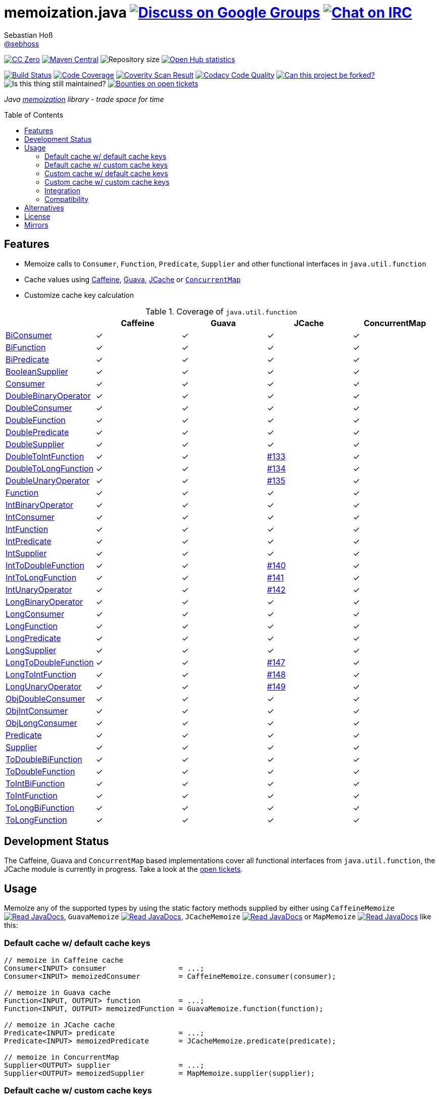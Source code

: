 = memoization.java image:https://img.shields.io/badge/email-%40metio-brightgreen.svg?style=social&label=mail["Discuss on Google Groups", link="https://groups.google.com/forum/#!forum/metio"] image:https://img.shields.io/badge/irc-%23metio.wtf-brightgreen.svg?style=social&label=IRC["Chat on IRC", link="http://webchat.freenode.net/?channels=metio.wtf"]
Sebastian Hoß <http://seb.xn--ho-hia.de/[@sebhoss]>
:github-org: sebhoss
:project-name: memoization.java
:project-group: de.xn--ho-hia.memoization
:coverity-project: 8732
:codacy-project: 0ed810b7f2514f0ea1c8e86e97c803c4
:jdk-api: https://docs.oracle.com/javase/8/docs/api
:issue: https://github.com/sebhoss/memoization.java/issues
:toc:
:toc-placement: preamble

image:https://img.shields.io/badge/license-cc%20zero-000000.svg?style=flat-square["CC Zero", link="http://creativecommons.org/publicdomain/zero/1.0/"]
pass:[<span class="image"><a class="image" href="https://maven-badges.herokuapp.com/maven-central/de.xn--ho-hia.memoization/memoization.java"><img src="https://img.shields.io/maven-central/v/de.xn--ho-hia.memoization/memoization.java.svg?style=flat-square" alt="Maven Central"></a></span>]
image:https://reposs.herokuapp.com/?path={github-org}/{project-name}&style=flat-square["Repository size"]
image:https://www.openhub.net/p/memoization-java/widgets/project_thin_badge?format=gif["Open Hub statistics", link="https://www.openhub.net/p/memoization-java"]

image:https://img.shields.io/travis/{github-org}/{project-name}/master.svg?style=flat-square["Build Status", link="https://travis-ci.org/{github-org}/{project-name}"]
image:https://img.shields.io/coveralls/{github-org}/{project-name}/master.svg?style=flat-square["Code Coverage", link="https://coveralls.io/github/{github-org}/{project-name}"]
image:https://img.shields.io/coverity/scan/{coverity-project}.svg?style=flat-square["Coverity Scan Result", link="https://scan.coverity.com/projects/{github-org}-memoization-java"]
image:https://img.shields.io/codacy/grade/{codacy-project}.svg?style=flat-square["Codacy Code Quality", link="https://www.codacy.com/app/mail_7/memoization-java"]
image:https://img.shields.io/badge/forkable-yes-brightgreen.svg?style=flat-square["Can this project be forked?", link="https://basicallydan.github.io/forkability/?u={github-org}&r={project-name}"]
image:https://img.shields.io/maintenance/yes/2016.svg?style=flat-square["Is this thing still maintained?"]
image:https://img.shields.io/bountysource/team/metio/activity.svg?style=flat-square["Bounties on open tickets", link="https://www.bountysource.com/teams/metio"]

_Java link:https://en.wikipedia.org/wiki/Memoization[memoization] library - trade space for time_

== Features

* Memoize calls to `Consumer`, `Function`, `Predicate`, `Supplier` and other functional interfaces in `java.util.function`
* Cache values using link:https://github.com/ben-manes/caffeine[Caffeine], link:https://github.com/google/guava/wiki/CachesExplained[Guava], link:https://jcp.org/en/jsr/detail?id=107[JCache] or link:{jdk-api}/java/util/concurrent/ConcurrentMap.html[`ConcurrentMap`]
* Customize cache key calculation

.Coverage of `java.util.function`
|===
| | Caffeine | Guava | JCache | ConcurrentMap

| link:{jdk-api}/java/util/function/BiConsumer.html[BiConsumer]
| ✓
| ✓
| ✓
| ✓

| link:{jdk-api}/java/util/function/BiFunction.html[BiFunction]
| ✓
| ✓
| ✓
| ✓

| link:{jdk-api}/java/util/function/BiPredicate.html[BiPredicate]
| ✓
| ✓
| ✓
| ✓

| link:{jdk-api}/java/util/function/BooleanSupplier.html[BooleanSupplier]
| ✓
| ✓
| ✓
| ✓

| link:{jdk-api}/java/util/function/Consumer.html[Consumer]
| ✓
| ✓
| ✓
| ✓

| link:{jdk-api}/java/util/function/DoubleBinaryOperator.html[DoubleBinaryOperator]
| ✓
| ✓
| ✓
| ✓

| link:{jdk-api}/java/util/function/DoubleConsumer.html[DoubleConsumer]
| ✓
| ✓
| ✓
| ✓

| link:{jdk-api}/java/util/function/DoubleFunction.html[DoubleFunction]
| ✓
| ✓
| ✓
| ✓

| link:{jdk-api}/java/util/function/DoublePredicate.html[DoublePredicate]
| ✓
| ✓
| ✓
| ✓

| link:{jdk-api}/java/util/function/DoubleSupplier.html[DoubleSupplier]
| ✓
| ✓
| ✓
| ✓

| link:{jdk-api}/java/util/function/DoubleToIntFunction.html[DoubleToIntFunction]
| ✓
| ✓
| link:{issue}/133[#133]
| ✓

| link:{jdk-api}/java/util/function/DoubleToLongFunction.html[DoubleToLongFunction]
| ✓
| ✓
| link:{issue}/134[#134]
| ✓

| link:{jdk-api}/java/util/function/DoubleUnaryOperator.html[DoubleUnaryOperator]
| ✓
| ✓
| link:{issue}/135[#135]
| ✓

| link:{jdk-api}/java/util/function/Function.html[Function]
| ✓
| ✓
| ✓
| ✓

| link:{jdk-api}/java/util/function/IntBinaryOperator.html[IntBinaryOperator]
| ✓
| ✓
| ✓
| ✓

| link:{jdk-api}/java/util/function/IntConsumer.html[IntConsumer]
| ✓
| ✓
| ✓
| ✓

| link:{jdk-api}/java/util/function/IntFunction.html[IntFunction]
| ✓
| ✓
| ✓
| ✓

| link:{jdk-api}/java/util/function/IntPredicate.html[IntPredicate]
| ✓
| ✓
| ✓
| ✓

| link:{jdk-api}/java/util/function/IntSupplier.html[IntSupplier]
| ✓
| ✓
| ✓
| ✓

| link:{jdk-api}/java/util/function/IntToDoubleFunction.html[IntToDoubleFunction]
| ✓
| ✓
| link:{issue}/140[#140]
| ✓

| link:{jdk-api}/java/util/function/IntToLongFunction.html[IntToLongFunction]
| ✓
| ✓
| link:{issue}/141[#141]
| ✓

| link:{jdk-api}/java/util/function/IntUnaryOperator.html[IntUnaryOperator]
| ✓
| ✓
| link:{issue}/142[#142]
| ✓

| link:{jdk-api}/java/util/function/LongBinaryOperator.html[LongBinaryOperator]
| ✓
| ✓
| ✓
| ✓

| link:{jdk-api}/java/util/function/LongConsumer.html[LongConsumer]
| ✓
| ✓
| ✓
| ✓

| link:{jdk-api}/java/util/function/LongFunction.html[LongFunction]
| ✓
| ✓
| ✓
| ✓

| link:{jdk-api}/java/util/function/LongPredicate.html[LongPredicate]
| ✓
| ✓
| ✓
| ✓

| link:{jdk-api}/java/util/function/LongSupplier.html[LongSupplier]
| ✓
| ✓
| ✓
| ✓

| link:{jdk-api}/java/util/function/LongToDoubleFunction.html[LongToDoubleFunction]
| ✓
| ✓
| link:{issue}/147[#147]
| ✓

| link:{jdk-api}/java/util/function/LongToIntFunction.html[LongToIntFunction]
| ✓
| ✓
| link:{issue}/148[#148]
| ✓

| link:{jdk-api}/java/util/function/LongUnaryOperator.html[LongUnaryOperator]
| ✓
| ✓
| link:{issue}/149[#149]
| ✓

| link:{jdk-api}/java/util/function/ObjDoubleConsumer.html[ObjDoubleConsumer]
| ✓
| ✓
| ✓
| ✓

| link:{jdk-api}/java/util/function/ObjIntConsumer.html[ObjIntConsumer]
| ✓
| ✓
| ✓
| ✓

| link:{jdk-api}/java/util/function/ObjLongConsumer.html[ObjLongConsumer]
| ✓
| ✓
| ✓
| ✓

| link:{jdk-api}/java/util/function/Predicate.html[Predicate]
| ✓
| ✓
| ✓
| ✓

| link:{jdk-api}/java/util/function/Supplier.html[Supplier]
| ✓
| ✓
| ✓
| ✓

| link:{jdk-api}/java/util/function/ToDoubleBiFunction.html[ToDoubleBiFunction]
| ✓
| ✓
| ✓
| ✓

| link:{jdk-api}/java/util/function/ToDoubleFunction.html[ToDoubleFunction]
| ✓
| ✓
| ✓
| ✓

| link:{jdk-api}/java/util/function/ToIntBiFunction.html[ToIntBiFunction]
| ✓
| ✓
| ✓
| ✓

| link:{jdk-api}/java/util/function/ToIntFunction.html[ToIntFunction]
| ✓
| ✓
| ✓
| ✓

| link:{jdk-api}/java/util/function/ToLongBiFunction.html[ToLongBiFunction]
| ✓
| ✓
| ✓
| ✓

| link:{jdk-api}/java/util/function/ToLongFunction.html[ToLongFunction]
| ✓
| ✓
| ✓
| ✓
|===


== Development Status

The Caffeine, Guava and `ConcurrentMap` based implementations cover all functional interfaces from `java.util.function`, the JCache module is currently in progress. Take a look at the link:https://github.com/sebhoss/memoization.java/issues[open tickets].

== Usage

Memoize any of the supported types by using the static factory methods supplied by either using `CaffeineMemoize` pass:[<span class="image"><a class="image" href="https://www.javadoc.io/doc/de.xn--ho-hia.memoization/memoization-caffeine"><img src="https://www.javadoc.io/badge/de.xn--ho-hia.memoization/memoization-caffeine.svg?style=flat-square&color=blue" alt="Read JavaDocs"></a></span>], `GuavaMemoize` pass:[<span class="image"><a class="image" href="https://www.javadoc.io/doc/de.xn--ho-hia.memoization/memoization-guava"><img src="https://www.javadoc.io/badge/de.xn--ho-hia.memoization/memoization-guava.svg?style=flat-square&color=blue" alt="Read JavaDocs"></a></span>], `JCacheMemoize` pass:[<span class="image"><a class="image" href="https://www.javadoc.io/doc/de.xn--ho-hia.memoization/memoization-jcache"><img src="https://www.javadoc.io/badge/de.xn--ho-hia.memoization/memoization-jcache.svg?style=flat-square&color=blue" alt="Read JavaDocs"></a></span>] or `MapMemoize` pass:[<span class="image"><a class="image" href="https://www.javadoc.io/doc/de.xn--ho-hia.memoization/memoization-core"><img src="https://www.javadoc.io/badge/de.xn--ho-hia.memoization/memoization-core.svg?style=flat-square&color=blue" alt="Read JavaDocs"></a></span>] like this:

=== Default cache w/ default cache keys

[source, java]
----
// memoize in Caffeine cache
Consumer<INPUT> consumer                 = ...;
Consumer<INPUT> memoizedConsumer         = CaffeineMemoize.consumer(consumer);

// memoize in Guava cache
Function<INPUT, OUTPUT> function         = ...;
Function<INPUT, OUTPUT> memoizedFunction = GuavaMemoize.function(function);

// memoize in JCache cache
Predicate<INPUT> predicate               = ...;
Predicate<INPUT> memoizedPredicate       = JCacheMemoize.predicate(predicate);

// memoize in ConcurrentMap
Supplier<OUTPUT> supplier                = ...;
Supplier<OUTPUT> memoizedSupplier        = MapMemoize.supplier(supplier);
----

=== Default cache w/ custom cache keys

[source, java]
----
// memoize in Caffeine cache
Consumer<INPUT> consumer                 = ...;
Function<INPUT, KEY> keyFunction         = ...;
Consumer<INPUT> memoizedConsumer         = CaffeineMemoize.consumer(consumer, keyFunction);

// memoize in Guava cache
Function<INPUT, OUTPUT> function         = ...;
Function<INPUT, KEY> keyFunction         = ...;
Function<INPUT, OUTPUT> memoizedFunction = GuavaMemoize.function(function, keyFunction);

// memoize in JCache cache
Predicate<INPUT> predicate               = ...;
Function<INPUT, KEY> keyFunction         = ...;
Predicate<INPUT> memoizedPredicate       = JCacheMemoize.predicate(predicate, keyFunction);

// memoize in ConcurrentMap
Supplier<OUTPUT> supplier                = ...;
Supplier<KEY> keySupplier                = ...;
Supplier<OUTPUT> memoizedSupplier        = MapMemoize.supplier(supplier, keySupplier);
----

=== Custom cache w/ default cache keys

[source, java]
----
// memoize in Caffeine cache
Consumer<INPUT> consumer                 = ...;
Cache<INPUT, INPUT> cache                = ...; // com.github.benmanes.caffeine.cache.Cache
Consumer<INPUT> memoizedConsumer         = CaffeineMemoize.consumer(consumer, cache);

// memoize in Guava cache
Function<INPUT, OUTPUT> function         = ...;
Cache<INPUT, OUTPUT> cache               = ...; // com.google.common.cache.Cache
Function<INPUT, OUTPUT> memoizedFunction = GuavaMemoize.function(function, cache);

// memoize in JCache cache
Predicate<INPUT> predicate               = ...;
Cache<INPUT, Boolean> cache              = ...; // javax.cache.Cache
Predicate<INPUT> memoizedPredicate       = JCacheMemoize.predicate(predicate, cache);

// memoize in ConcurrentMap
Supplier<OUTPUT> supplier                = ...;
Map<String, OUTPUT> cache                = ...;
Supplier<OUTPUT> memoizedSupplier        = MapMemoize.supplier(supplier, cache);
----

=== Custom cache w/ custom cache keys

[source, java]
----
// memoize in Caffeine cache
Consumer<INPUT> consumer                 = ...;
Function<INPUT, KEY> keyFunction         = ...;
Cache<KEY, INPUT> cache                  = ...; // com.github.benmanes.caffeine.cache.Cache
Consumer<INPUT> memoizedConsumer         = CaffeineMemoize.consumer(consumer, keyFunction, cache);

// memoize in Guava cache
Function<INPUT, OUTPUT> function         = ...;
Function<INPUT, KEY> keyFunction         = ...;
Cache<KEY, OUTPUT> cache                 = ...; // com.google.common.cache.Cache
Function<INPUT, OUTPUT> memoizedFunction = GuavaMemoize.function(function, keyFunction, cache);

// memoize in JCache cache
Predicate<INPUT> predicate               = ...;
Function<INPUT, KEY> keyFunction         = ...;
Cache<KEY, Boolean> cache                = ...; // javax.cache.Cache
Predicate<INPUT> memoizedPredicate       = JCacheMemoize.predicate(predicate, keyFunction, cache);

// memoize in ConcurrentMap
Supplier<OUTPUT> supplier                = ...;
Supplier<KEY> keySupplier                = ...;
Map<KEY, OUTPUT> cache                   = ...;
Supplier<OUTPUT> memoizedSupplier        = MapMemoize.supplier(supplier, keySupplier, cache);
----

=== Integration

In order to use this project, declare the following inside your POM:

[source, xml, subs="attributes,verbatim"]
----
<dependencies>
  <dependency>
    <groupId>{project-group}</groupId>
    <artifactId>memoization-core</artifactId>
    <version>${version.memoization}</version>
  </dependency>

  <!-- CAFFEINE ONLY -->
  <dependency>
    <groupId>{project-group}</groupId>
    <artifactId>memoization-caffeine</artifactId>
    <version>${version.memoization}</version>
  </dependency>
  <dependency>
    <groupId>com.github.ben-manes.caffeine</groupId>
    <artifactId>caffeine</artifactId>
    <version>${version.caffeine}</version>
  </dependency>
  <!-- CAFFEINE ONLY -->

  <!-- GUAVA ONLY -->
  <dependency>
    <groupId>{project-group}</groupId>
    <artifactId>memoization-guava</artifactId>
    <version>${version.memoization}</version>
  </dependency>
  <dependency>
    <groupId>com.google.guava</groupId>
    <artifactId>guava</artifactId>
    <version>${version.guava}</version>
  </dependency>
  <!-- GUAVA ONLY -->

  <!-- JCACHE ONLY -->
  <dependency>
    <groupId>{project-group}</groupId>
    <artifactId>memoization-jcache</artifactId>
    <version>${version.memoization}</version>
  </dependency>
  <dependency>
    <groupId>javax.cache</groupId>
    <artifactId>cache-api</artifactId>
    <version>${version.jcache}</version>
  </dependency>
  <!-- Add your JCache implementation here -->
  <dependency>
    <groupId>...</groupId>
    <artifactId>...</artifactId>
    <version>...</version>
  </dependency>
  <!-- JCACHE ONLY -->

</dependencies>
----

Replace `${version.memoization}` with the pass:[<a href="https://search.maven.org/#search%7Cga%7C1%7Cg%3Ade.xn--ho-hia.memoization">latest release</a>]. This project follows the link:http://semver.org/[semantic versioning guidelines].

=== Compatibility

This project is compatible with the following Java versions:

.Java compatibility
|===
| | 1.X.Y | 2.X.Y

| Java 8
| ✓
| ✓
|===

== Alternatives

* link:http://www.tek271.com/software/java/memoizer[Tek271 Memoizer]
* link:https://github.com/kelvinguu/gitmemoizer[GitMemoizer]
* link:http://docs.spring.io/spring/docs/current/spring-framework-reference/html/cache.html#cache-annotations-cacheable[Spring's `@Cacheable`]
* link:https://github.com/marmelo/chili#memoize[Chili's `@Memoize`]
* link:https://clojuredocs.org/clojure.core/memoize[Clojure's `(memoize f)`]
* link:http://docs.groovy-lang.org/latest/html/gapi/groovy/transform/Memoized.html[Groovy's `@Memoized`]
* link:https://github.com/cb372/scalacache#memoization-of-method-results[ScalaCache's `memoize`]

== License

To the extent possible under law, the author(s) have dedicated all copyright
and related and neighboring rights to this software to the public domain
worldwide. This software is distributed without any warranty.

You should have received a copy of the CC0 Public Domain Dedication along
with this software. If not, see http://creativecommons.org/publicdomain/zero/1.0/.

== Mirrors

* https://github.com/sebhoss/memoization.java
* https://bitbucket.org/sebhoss/memoization.java
* https://gitlab.com/sebastian.hoss/memoization.java
* http://v2.pikacode.com/sebhoss/memoization.java
* http://repo.or.cz/memoization.java.git
